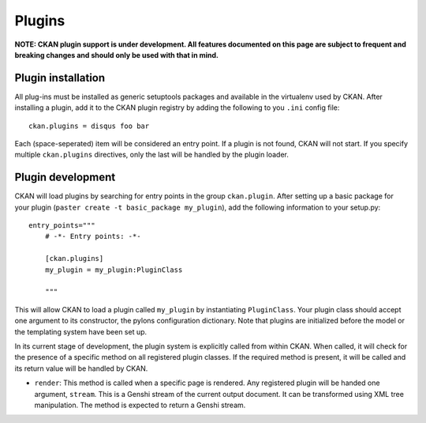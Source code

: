 Plugins
=======

**NOTE: CKAN plugin support is under development. All features documented on this page 
are subject to frequent and breaking changes and should only be used with that in mind.**

Plugin installation
-------------------

All plug-ins must be installed as generic setuptools packages and available in the 
virtualenv used by CKAN. After installing a plugin, add it to the CKAN plugin registry
by adding the following to you ``.ini`` config file::

  ckan.plugins = disqus foo bar
  
Each (space-seperated) item will be considered an entry point. If a plugin is not found, 
CKAN will not start. If you specify multiple ``ckan.plugins`` directives, only the last 
will be handled by the plugin loader. 

Plugin development
------------------

CKAN will load plugins by searching for entry points in the group ``ckan.plugin``. 
After setting up a basic package for your plugin (``paster create -t basic_package my_plugin``),
add the following information to your setup.py::

    entry_points="""
        # -*- Entry points: -*-
  
        [ckan.plugins]
        my_plugin = my_plugin:PluginClass
  
        """

This will allow CKAN to load a plugin called ``my_plugin`` by instantiating ``PluginClass``. 
Your plugin class should accept one argument to its constructor, the pylons configuration 
dictionary. Note that plugins are initialized before the model or the templating system have
been set up. 

In its current stage of development, the plugin system is explicitly called from within CKAN. 
When called, it will check for the presence of a specific method on all registered plugin 
classes. If the required method is present, it will be called and its return value will be 
handled by CKAN. 

* ``render``: This method is called when a specific page is rendered. Any registered plugin will be handed one argument, ``stream``. This is a Genshi stream of the current output document. It can be transformed using XML tree manipulation. The method is expected to return a Genshi stream.